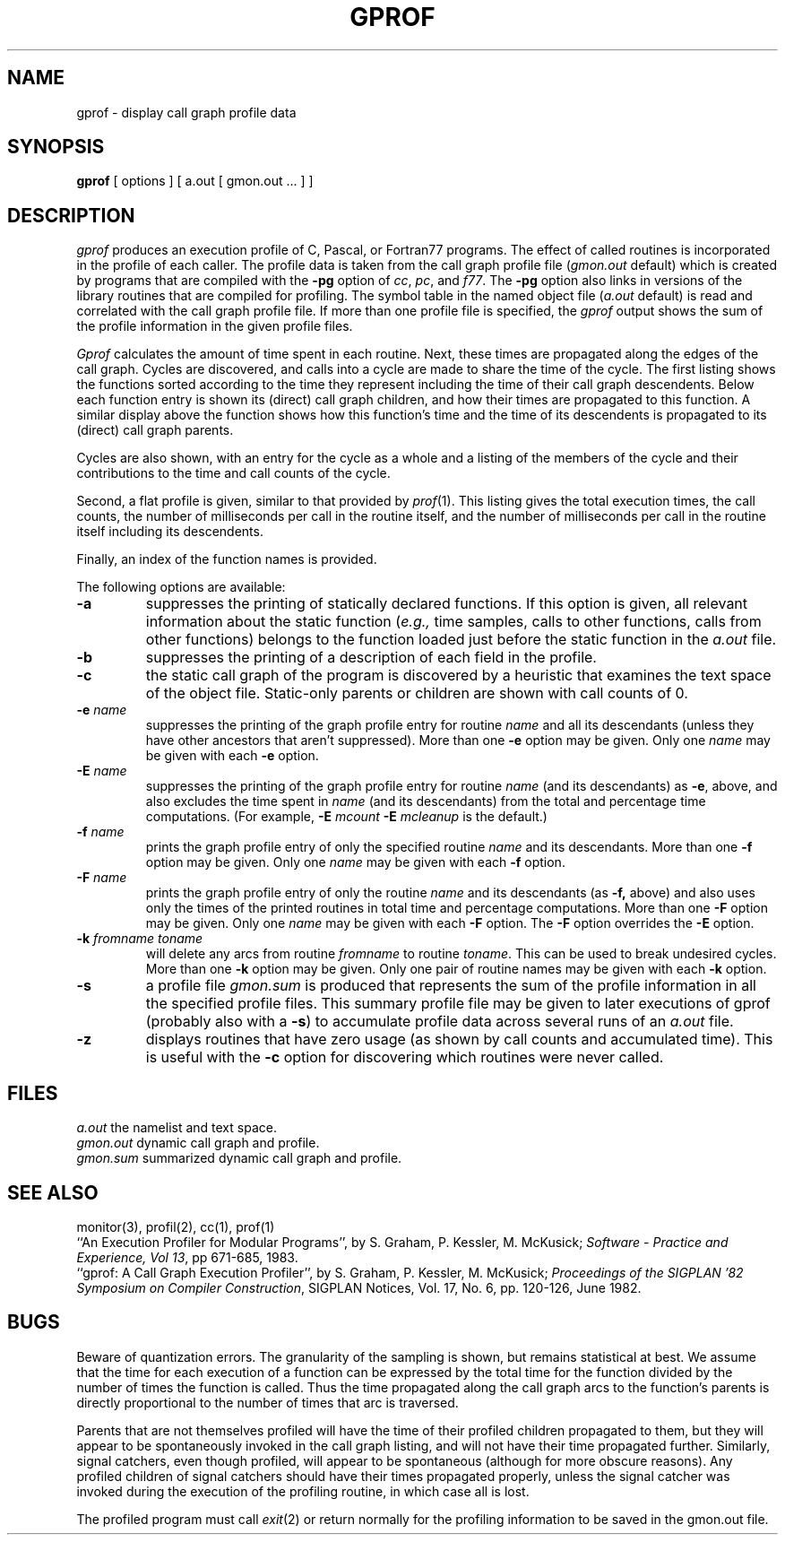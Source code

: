 .\" Copyright (c) 1983 Regents of the University of California.
.\" All rights reserved.  The Berkeley software License Agreement
.\" specifies the terms and conditions for redistribution.
.\"
.\"	@(#)gprof.1	6.4 (Berkeley) 1/29/90
.\"
.TH GPROF 1 ""
.UC 5
.SH NAME
gprof \- display call graph profile data
.SH SYNOPSIS
.B gprof
[ options ] [ a.out [ gmon.out ... ] ]
.SH DESCRIPTION
.I gprof
produces an execution profile of C, Pascal, or Fortran77 programs.
The effect of called routines is incorporated in the profile of each caller.
The profile data is taken from the call graph profile file
.RI ( gmon.out
default) which is created by programs
that are compiled with the 
.B \-pg
option of 
.IR cc ,
.IR pc ,
and
.IR f77 .
The
.B \-pg
option also links in versions of the library routines 
that are compiled for profiling.
The symbol table in the named object file
.RI ( a.out
default)
is read and correlated with the call graph profile file.
If more than one profile file is specified,
the
.I gprof
output shows the sum of the profile information in the given profile files.
.PP
.I Gprof
calculates the amount of time spent in each routine.
Next, these times are propagated along the edges of the call graph.
Cycles are discovered, and calls into a cycle are made to share the time 
of the cycle.
The first listing shows the functions
sorted according to the time they represent
including the time of their call graph descendents.
Below each function entry is shown its (direct) call graph children,
and how their times are propagated to this function.
A similar display above the function shows how this function's time and the
time of its descendents is propagated to its (direct) call graph parents.
.PP
Cycles are also shown, with an entry for the cycle as a whole and
a listing of the members of the cycle and their contributions to the
time and call counts of the cycle.
.PP
Second, a flat profile is given,
similar to that provided by
.IR prof (1).
This listing gives the total execution times, the call counts,
the number of milliseconds per call in the routine itself, and
the number of milliseconds per call in the routine itself including
its descendents.
.PP
Finally, an index of the function names is provided.
.PP
The following options are available:
.TP
.B \-a
suppresses the printing of statically declared functions.
If this option is given, all relevant information about the static function
.RI ( e.g.,
time samples, calls to other functions, calls from other functions)
belongs to the function loaded just before the static function in the
.I a.out
file.
.TP
.B \-b
suppresses the printing of a description of each field in the profile.
.TP
.B \-c
the static call graph of the program is discovered by a heuristic
that examines the text space of the object file.
Static-only parents or children are shown
with call counts of 0.
.TP
.BI \-e " name"
suppresses the printing of the graph profile entry for routine
.I name
and all its descendants
(unless they have other ancestors that aren't suppressed).
More than one
.B \-e
option may be given.
Only one
.I name
may be given with each
.B \-e
option.
.TP
.BI \-E " name"
suppresses the printing of the graph profile entry for routine
.I name
(and its descendants) as 
.BR \-e ,
above, and also excludes the time spent in
.I name
(and its descendants) from the total and percentage time computations.
(For example,
.B \-E
.I mcount
.B \-E
.I mcleanup
is the default.)
.TP
.BI \-f " name"
prints the graph profile entry of only the specified routine
.I name
and its descendants.
More than one
.B \-f
option may be given.
Only one
.I name
may be given with each
.B \-f
option.
.TP
.BI \-F " name"
prints the graph profile entry of only the routine
.I name
and its descendants (as 
.BR \-f,
above) and also uses only the times of the printed routines
in total time and percentage computations.
More than one
.B \-F
option may be given.
Only one
.I name
may be given with each
.B \-F
option.
The
.B \-F
option
overrides
the
.B \-E
option.
.TP
.BI \-k " fromname toname"
will delete any arcs from routine
.I fromname
to routine
.IR toname .
This can be used to break undesired cycles.
More than one
.B \-k
option may be given.
Only one pair of routine names may be given with each
.B \-k
option.
.TP
.B \-s
a profile file
.I gmon.sum
is produced that represents
the sum of the profile information in all the specified profile files.
This summary profile file may be given to later
executions of gprof (probably also with a
.BR \-s )
to accumulate profile data across several runs of an
.I a.out
file.
.TP
.B \-z
displays routines that have zero usage (as shown by call counts
and accumulated time).
This is useful with the 
.B \-c
option for discovering which routines were never called.
.SH FILES
.ta 1.5i
.I a.out	
the namelist and text space.
.br
.I gmon.out	
dynamic call graph and profile.
.br
.I gmon.sum	
summarized dynamic call graph and profile.
.SH "SEE ALSO"
monitor(3), profil(2), cc(1), prof(1)
.br
``An Execution Profiler for Modular Programs'', by
S. Graham, P. Kessler, M. McKusick;
\fISoftware - Practice and Experience, Vol 13\fP,
pp 671-685, 1983.
.br
``gprof: A Call Graph Execution Profiler'', by
S. Graham, P. Kessler, M. McKusick;
.IR "Proceedings of the SIGPLAN '82 Symposium on Compiler Construction" ,
SIGPLAN Notices, Vol. 17, No. 6, pp. 120-126, June 1982.
.SH BUGS
Beware of quantization errors.
The granularity of the sampling is shown, but remains
statistical at best.
We assume that the time for each execution of a function
can be expressed by the total time for the function divided
by the number of times the function is called.
Thus the time propagated along the call graph arcs to the function's
parents is directly proportional to the number of times that
arc is traversed.
.PP
Parents that are not themselves profiled will have the time of 
their profiled children propagated to them, but they will appear
to be spontaneously invoked in the call graph listing, and will
not have their time propagated further.
Similarly, signal catchers, even though profiled, will appear
to be spontaneous (although for more obscure reasons).
Any profiled children of signal catchers should have their times
propagated properly, unless the signal catcher was invoked during 
the execution of the profiling routine, in which case all is lost.
.PP
The profiled program must call 
.IR exit (2)
or return normally for the profiling information to be saved
in the gmon.out file.
